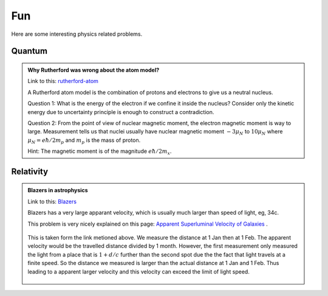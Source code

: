 **********************************
Fun
**********************************

Here are some interesting physics related problems.




Quantum
=====================


.. admonition:: Why Rutherford was wrong about the atom model?
   :class: note
   :name: rutherford-atom

   Link to this: `rutherford-atom <#rutherford-atom>`_ 

   A Rutherford atom model is the combination of protons and electrons to give us a neutral nucleus.

   Question 1: What is the energy of the electron if we confine it inside the nucleus? Consider only the kinetic energy due to uncertainty principle is enough to construct a contradiction.

   Question 2: From the point of view of nuclear magnetic moment, the electron magnetic moment is way to large. Measurement tells us that nuclei usually have nuclear magnetic moment :math:`-3\mu_N` to :math:`10\mu_N` where :math:`\mu_N=e\hbar/2m_p` and :math:`m_p` is the mass of proton. 

   Hint: The magnetic moment is of the magnitude :math:`e\hbar/2m_x`. 


Relativity
========================


.. admonition:: Blazers in astrophysics
   :class: note
   :name: blazers

   Link to this: `Blazers <#blazers>`_

   Blazers has a very large apparant velocity, which is usually much larger than speed of light, eg, 34c.

   This problem is very nicely explained on this page: `Apparent Superluminal Velocity of Galaxies <http://math.ucr.edu/home/baez/physics/Relativity/SpeedOfLight/Superluminal/superluminal.html>`_ .

   .. figure:: assets/fun/superluminal.gif
      :align: center

      This is taken form the link metioned above. We measure the distance at 1 Jan then at 1 Feb. The apparent velocity would be the travelled distance divided by 1 month. However, the first measurement only measured the light from a place that is :math:`1+d/c` further than the second spot due the the fact that light travels at a finite speed. So the distance we measured is larger than the actual distance at 1 Jan and 1 Feb. Thus leading to a apparent larger velocity and this velocity can exceed the limit of light speed.








